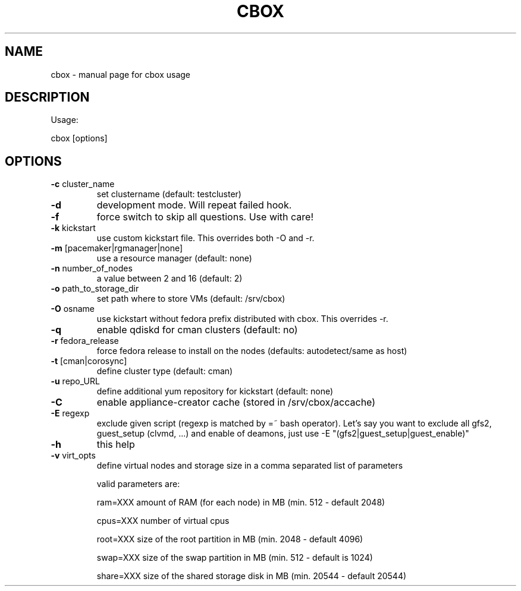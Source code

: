 .TH CBOX "8" "February 2011" "cbox" "System/Cluster Administration Utilities"
.SH NAME
cbox \- manual page for cbox usage
.SH DESCRIPTION
Usage:
.PP
cbox [options]
.SH OPTIONS
.TP
\fB\-c\fR cluster_name
set clustername (default: testcluster)
.TP
\fB\-d\fR
development mode. Will repeat failed hook.
.TP
\fB\-f\fR
force switch to skip all questions. Use with care!
.TP
\fB\-k\fR kickstart
use custom kickstart file. This overrides both \-O and \-r.
.TP
\fB\-m\fR [pacemaker|rgmanager|none]
use a resource manager (default: none)
.TP
\fB\-n\fR number_of_nodes
a value between 2 and 16 (default: 2)
.TP
\fB\-o\fR path_to_storage_dir
set path where to store VMs (default: /srv/cbox)
.TP
\fB\-O\fR osname
use kickstart without fedora prefix distributed with cbox. This overrides \-r.
.TP
\fB\-q\fR
enable qdiskd for cman clusters (default: no)
.TP
\fB\-r\fR fedora_release
force fedora release to install on the nodes (defaults: autodetect/same as host)
.TP
\fB\-t\fR [cman|corosync]
define cluster type (default: cman)
.TP
\fB\-u\fR repo_URL
define additional yum repository for kickstart (default: none)
.TP
\fB\-C\fR
enable appliance-creator cache (stored in /srv/cbox/accache)
.TP
\fB\-E\fR regexp
exclude given script (regexp is matched by =~ bash operator). Let's say you want
to exclude all gfs2, guest_setup (clvmd, ...) and enable of deamons, just use
\-E "(gfs2|guest_setup|guest_enable)"
.TP
\fB\-h\fR
this help
.TP
\fB\-v\fR virt_opts
define virtual nodes and storage size in a comma separated list of parameters
.IP
valid parameters are:

ram=XXX                     amount of RAM (for each node) in MB (min. 512 \- default 2048)

cpus=XXX                    number of virtual cpus

root=XXX                    size of the root partition in MB (min. 2048 \- default 4096)

swap=XXX                    size of the swap partition in MB (min. 512 \- default is 1024)

share=XXX                   size of the shared storage disk in MB (min. 20544 \- default 20544)
